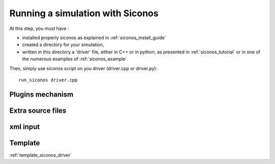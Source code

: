.. _running_siconos:

Running a simulation with Siconos
=================================

At this step, you must have :

* installed properly siconos as explained in :ref:`siconos_install_guide`
* created a directory for your simulation, 
* written in this directory a 'driver' file, either in C++ or in python, as presented in :ref:`siconos_tutorial` or in one of the numerous examples of :ref:`siconos_example`

Then, simply use siconos script on you driver (driver.cpp or driver.py)::

  run_siconos driver.cpp



  
Plugins mechanism
-----------------

Extra source files
------------------


xml input
---------


Template
--------

:ref:`template_siconos_driver`
